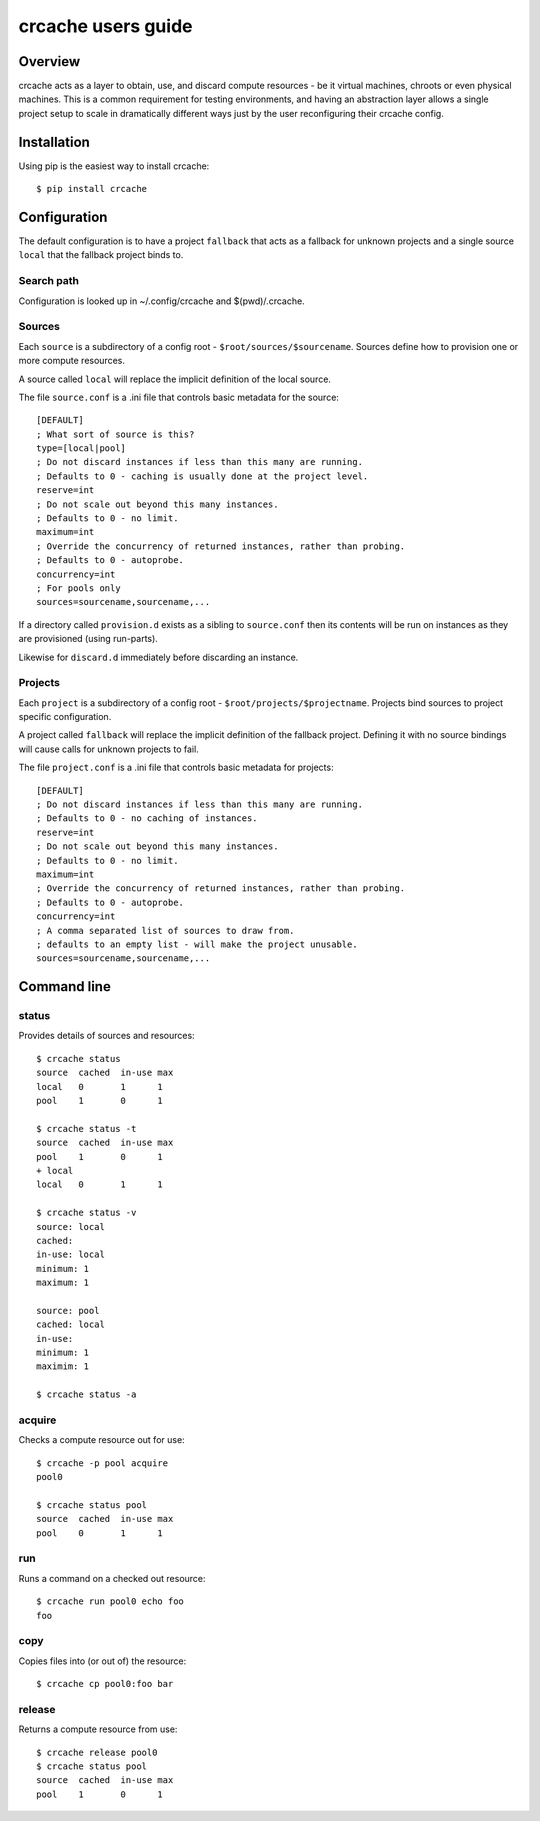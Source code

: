 crcache users guide
+++++++++++++++++++

Overview
========

crcache acts as a layer to obtain, use, and discard compute resources - be it
virtual machines, chroots or even physical machines. This is a common
requirement for testing environments, and having an abstraction layer allows
a single project setup to scale in dramatically different ways just by the
user reconfiguring their crcache config.

Installation
============

Using pip is the easiest way to install crcache::

    $ pip install crcache

Configuration
=============

The default configuration is to have a project ``fallback`` that acts as a
fallback for unknown projects and a single source ``local`` that the fallback
project binds to.

Search path
-----------

Configuration is looked up in ~/.config/crcache and $(pwd)/.crcache.

Sources
-------

Each ``source`` is a subdirectory of a config root -
``$root/sources/$sourcename``. Sources define how to provision one or more
compute resources.

A source called ``local`` will replace the implicit definition of the local
source.

The file ``source.conf`` is a .ini file that controls basic metadata for the
source::

    [DEFAULT]
    ; What sort of source is this?
    type=[local|pool]
    ; Do not discard instances if less than this many are running.
    ; Defaults to 0 - caching is usually done at the project level.
    reserve=int
    ; Do not scale out beyond this many instances.
    ; Defaults to 0 - no limit.
    maximum=int
    ; Override the concurrency of returned instances, rather than probing.
    ; Defaults to 0 - autoprobe.
    concurrency=int
    ; For pools only
    sources=sourcename,sourcename,...

If a directory called ``provision.d`` exists as a sibling to ``source.conf`` then
its contents will be run on instances as they are provisioned (using run-parts).

Likewise for ``discard.d`` immediately before discarding an instance.

Projects
--------

Each ``project`` is a subdirectory of a config root -
``$root/projects/$projectname``. Projects bind sources to project specific
configuration.

A project called ``fallback`` will replace the implicit definition of the
fallback project. Defining it with no source bindings will cause calls
for unknown projects to fail.

The file ``project.conf`` is a .ini file that controls basic metadata for
projects::

    [DEFAULT]
    ; Do not discard instances if less than this many are running.
    ; Defaults to 0 - no caching of instances.
    reserve=int
    ; Do not scale out beyond this many instances.
    ; Defaults to 0 - no limit.
    maximum=int
    ; Override the concurrency of returned instances, rather than probing.
    ; Defaults to 0 - autoprobe.
    concurrency=int
    ; A comma separated list of sources to draw from.
    ; defaults to an empty list - will make the project unusable.
    sources=sourcename,sourcename,...

Command line
============

status
------

Provides details of sources and resources::

    $ crcache status
    source  cached  in-use max
    local   0       1      1
    pool    1       0      1

    $ crcache status -t
    source  cached  in-use max
    pool    1       0      1
    + local 
    local   0       1      1

    $ crcache status -v
    source: local
    cached: 
    in-use: local
    minimum: 1
    maximum: 1

    source: pool
    cached: local
    in-use:
    minimum: 1
    maximim: 1

    $ crcache status -a

acquire
-------

Checks a compute resource out for use::

    $ crcache -p pool acquire
    pool0

    $ crcache status pool
    source  cached  in-use max
    pool    0       1      1

run
---

Runs a command on a checked out resource::

    $ crcache run pool0 echo foo
    foo

copy
----

Copies files into (or out of) the resource::

    $ crcache cp pool0:foo bar

release
-------

Returns a compute resource from use::

    $ crcache release pool0
    $ crcache status pool
    source  cached  in-use max
    pool    1       0      1
